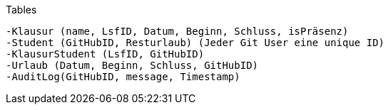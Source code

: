 Tables

    -Klausur (name, LsfID, Datum, Beginn, Schluss, isPräsenz)
    -Student (GitHubID, Resturlaub) (Jeder Git User eine unique ID)
    -KlausurStudent (LsfID, GitHubID)
    -Urlaub (Datum, Beginn, Schluss, GitHubID)
    -AuditLog(GitHubID, message, Timestamp)
